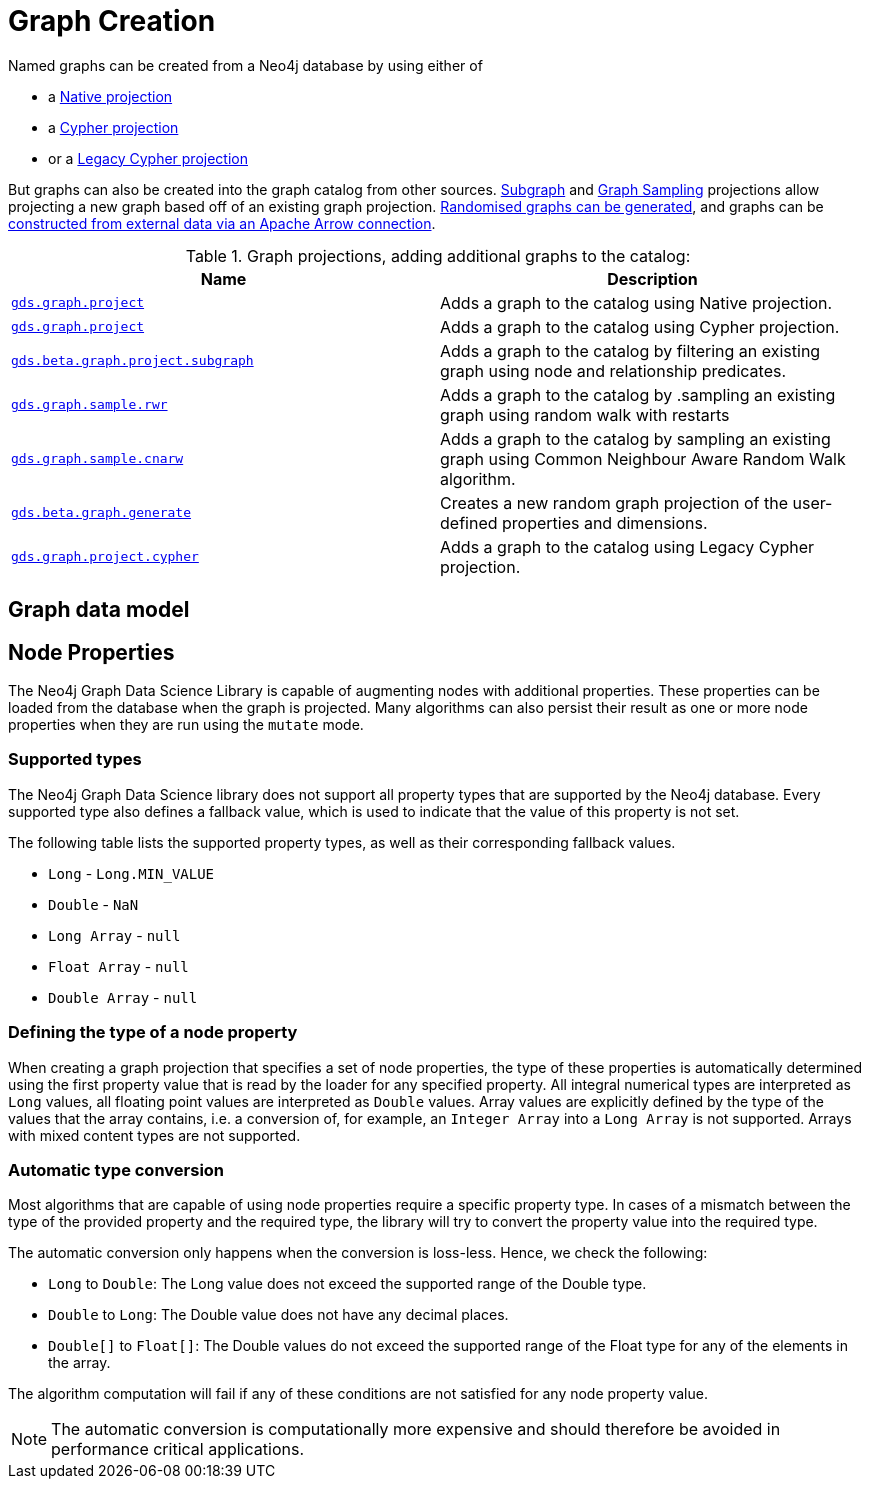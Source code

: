 [[graph-creation]]
= Graph Creation

:page-aliases: management-ops/node-properties.adoc

// TODO fill me with graph data model / limits in GDS and when to choose what guidance

Named graphs can be created from a Neo4j database by using either of

- a xref:management-ops/graph-creation/graph-project.adoc[Native projection]
- a xref:management-ops/graph-creation/graph-project-cypher-projection.adoc[Cypher projection]
- or a xref:management-ops/graph-creation/graph-project-cypher-legacy.adoc[Legacy Cypher projection]

But graphs can also be created into the graph catalog from other sources.
xref:management-ops/graph-creation/graph-project-subgraph.adoc[Subgraph] and xref:management-ops/graph-creation/sampling/rwr.adoc[Graph Sampling] projections allow projecting a new graph based off of an existing graph projection.
xref:management-ops/graph-creation/graph-generation.adoc[Randomised graphs can be generated], and graphs can be xref:graph-catalog-apache-arrow-ops.adoc[constructed from external data via an Apache Arrow connection].

.Graph projections, adding additional graphs to the catalog:
[opts=header,cols="1m,1"]
|===
| Name                                                                                           | Description
| xref:management-ops/graph-creation/graph-project.adoc[gds.graph.project]                          | Adds a graph to the catalog using Native projection.
| xref:management-ops/graph-creation/graph-project-cypher-projection.adoc[gds.graph.project]        | Adds a graph to the catalog using Cypher projection.
| xref:management-ops/graph-creation/graph-project-subgraph.adoc[gds.beta.graph.project.subgraph]   | Adds a graph to the catalog by filtering an existing graph using node and relationship predicates.
| xref:management-ops/graph-creation/sampling/rwr.adoc[gds.graph.sample.rwr]                                 | Adds a graph to the catalog by .sampling an existing graph using random walk with restarts
| xref:management-ops/graph-creation/sampling/cnarw.adoc[gds.graph.sample.cnarw]                             | Adds a graph to the catalog by sampling an existing graph using Common Neighbour Aware Random Walk algorithm.
| xref:management-ops/graph-creation/graph-generation.adoc[gds.beta.graph.generate]                 | Creates a new random graph projection of the user-defined properties and dimensions.
| xref:management-ops/graph-creation/graph-project-cypher-legacy.adoc[gds.graph.project.cypher]     | Adds a graph to the catalog using Legacy Cypher projection.
|===

== Graph data model

// TODO fill intro, add relationship properties limits


[[node-properties]]
// tag::header[]
== Node Properties
:description: This section explains the currently supported node properties.
// end::header[]


The Neo4j Graph Data Science Library is capable of augmenting nodes with additional properties.
These properties can be loaded from the database when the graph is projected.
Many algorithms can also persist their result as one or more node properties when they are run using the `mutate` mode.

[[node-properties-supported]]
=== Supported types

The Neo4j Graph Data Science library does not support all property types that are supported by the Neo4j database.
Every supported type also defines a fallback value, which is used to indicate that the value of this property is not set.

The following table lists the supported property types, as well as their corresponding fallback values.

* `Long` - `Long.MIN_VALUE`
* `Double` - `NaN`
* `Long Array` - `null`
* `Float Array` - `null`
* `Double Array` - `null`


=== Defining the type of a node property

When creating a graph projection that specifies a set of node properties, the type of these properties is automatically determined using the first property value that is read by the loader for any specified property.
All integral numerical types are interpreted as `Long` values, all floating point values are interpreted as `Double` values.
Array values are explicitly defined by the type of the values that the array contains, i.e. a conversion of, for example, an `Integer Array` into a `Long Array` is not supported.
Arrays with mixed content types are not supported.

=== Automatic type conversion

Most algorithms that are capable of using node properties require a specific property type.
In cases of a mismatch between the type of the provided property and the required type, the library will try to convert the property value into the required type.

The automatic conversion only happens when the conversion is loss-less.
Hence, we check the following:

* `Long` to `Double`: The Long value does not exceed the supported range of the Double type.
* `Double` to `Long`: The Double value does not have any decimal places.
* `Double[]` to `Float[]`: The Double values do not exceed the supported range of the Float type for any of the elements in the array.

The algorithm computation will fail if any of these conditions are not satisfied for any node property value.

NOTE: The automatic conversion is computationally more expensive and should therefore be avoided in performance critical applications.
